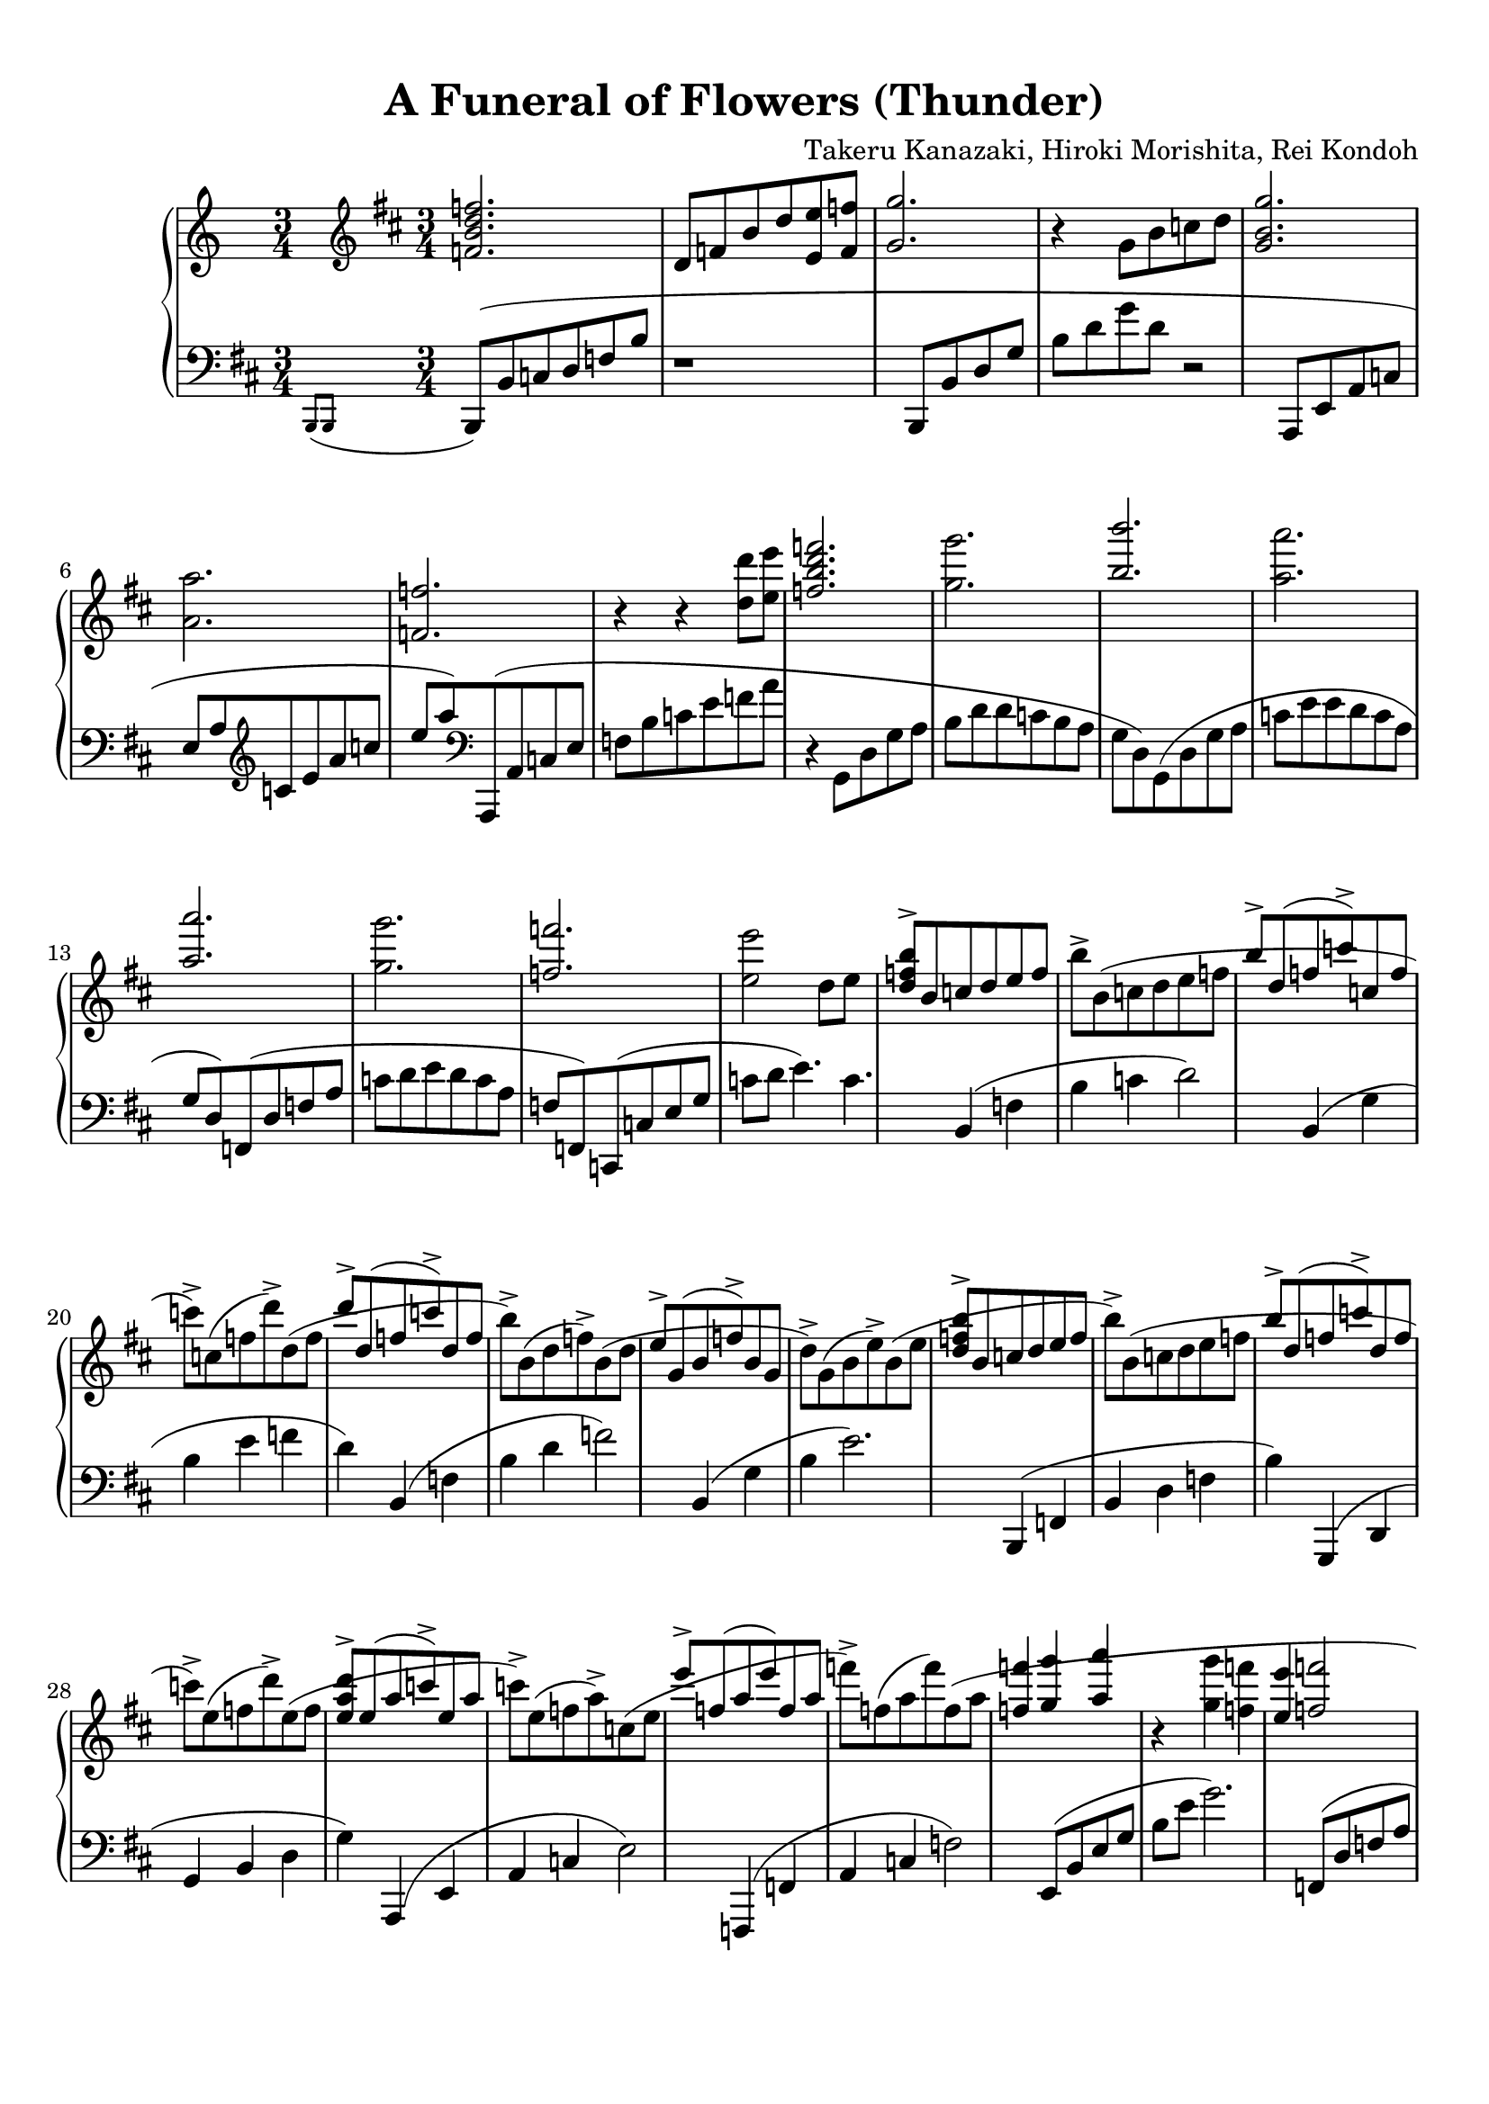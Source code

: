 % Automatically generated from a musicxml file.
\version "2.22.1"

#(set-global-staff-size 20.0038)

#(set! paper-alist 
(cons '("new_size" . (cons (* 210.061 mm) (* 296.931 mm))) paper-alist))
\paper {
    #(set-paper-size "new_size")
    top-margin = 10\mm
    bottom-margin = 20.0001\mm
    left-margin = 10\mm
    right-margin = 10\mm
    ragged-last-bottom = ##f
}

\header {
    lyricist = "Arr. Person of Hourai"
    composer = "Takeru Kanazaki, Hiroki Morishita, Rei Kondoh"
    title = "A Funeral of Flowers (Thunder)"
}

part-Pone-one = {
    << { \key d \major
        \time 3/4
        \clef treble
    <f' b' d'' f'' >2.   } \\{  }  >> |
    d'8  f'8  b'8  d''8  <e' e'' >8  <f' f'' >8   |
    << { <g' g'' >2.)   } \\{  }  >> |
    r4  g'8  b'8  c''8  d''8   |
    << { <g' b' g'' >2.)   } \\{  }  >> |
    % 5
    <a' a'' >2.   |
    << { <f' f'' >2.   } \\{  }  >> |
    r4  r4  <d'' d''' >8  <e'' e''' >8   |
    << { <f'' b'' d''' f''' >2.)   } \\{  }  >> |
    <g'' g''' >2.   |
    % 10
    << { <b'' b''' >2.   } \\{  }  >> |
    <a'' a''' >2.   |
    << { <a'' a''' >2.   } \\{  }  >> |
    <g'' g''' >2.   |
    << { <f'' f''' >2.   } \\{  }  >> |
    % 15
    <e'' e''' >2  d''8  e''8   |
<< { <d'' f'' b'' >8->  b'8(  c''8  d''8  e''8  f''8   } \\{  }  >> |
b''8)->  b'8(  c''8  d''8  e''8  f''8   |
<< { b''8)->  d''8(  f''8  c'''8)->  c''8(  f''8   } \\{  }  >> |
c'''8)->  c''8(  f''8  d'''8)->  d''8(  f''8   |
% 20
<< { d'''8)->  d''8(  f''8  c'''8)->  d''8(  f''8   } \\{  }  >> |
b''8)->  b'8(  d''8  f''8)->  b'8(  d''8   |
<< { e''8)->  g'8(  b'8  f''8)->  b'8(  g'8   } \\{  }  >> |
d''8)->  g'8(  b'8  e''8)->  b'8(  e''8   |
<< { <d'' f'' b'' >8)->  b'8(  c''8  d''8  e''8  f''8   } \\{  }  >> |
% 25
b''8)->  b'8(  c''8  d''8  e''8  f''8   |
<< { b''8)->  d''8(  f''8  c'''8)->  d''8(  f''8   } \\{  }  >> |
c'''8)->  e''8(  f''8  d'''8)->  e''8(  f''8   |
<< { <e'' a'' d''' >8)->  e''8(  a''8  c'''8)->  e''8(  a''8   } \\{  }  >> |
c'''8)->  e''8(  f''8  a''8)->  c''8(  e''8   |
% 30
<< { e'''8)->  f''8(  a''8  e'''8)  f''8(  a''8   } \\{  }  >> |
f'''8)->  f''8(  a''8  f'''8)  f''8(  a''8   |
<< { <f'' f''' >4)(  <g'' g''' >4  <a'' a''' >4   } \\{  }  >> |
r4  <g'' g''' >4  <f'' f''' >4   |
<< { <e'' e''' >4  <f'' f''' >2   } \\{  }  >> |
% 35
<e'' e''' >4  <d'' d''' >4  <c'' c''' >4   |
<< { <c'' c''' >8  <d'' d''' >8  <b' b'' >2)   } \\{  }  >> |
c'8  d'8  f'8  b'8  b'4)   |
<< { <d' g' c'' >8(  d''8  b'2)   } \\{  }  >> |
b8  d'8  g'8  b'8  b'4)   |
% 40
<<
    \context Voice = "voiceone" { \voiceOne 
        \tuplet 3/2 { <d' a' >8(  d''8  f''8 }  \tuplet 3/2 { a''8  f''8  a''8 }  \tuplet 3/2 { d'''8  a''8  d'''8 }   |
        \tuplet 3/2 { f'''8  d'''8  f'''8 }  \tuplet 3/2 { a'''8  f'''8  d'''8 }  \tuplet 3/2 { a''8  f''8  d''8) }   |
        \tuplet 3/2 { <f' a' >8(  c''8  f''8 }  \tuplet 3/2 { a''8  f''8  a''8 }  \tuplet 3/2 { c'''8  a''8  c'''8 }   |

    }
    \context Voice = "voicetwo" { \voiceTwo 
         |
         |
         |

    }
>>
\tuplet 3/2 { f'''8  c'''8  f'''8 }  \tuplet 3/2 { a'''8  f'''8  c'''8 }  \tuplet 3/2 { a''8  f''8  c''8) }   |
<<
    \context Voice = "voiceone" { \voiceOne 
        \tuplet 3/2 { <d' b' >8(  d''8  g''8 }  \tuplet 3/2 { b''8  g''8  b''8 }  \tuplet 3/2 { d'''8  b''8  d'''8 }   |
        % 45
        \tuplet 3/2 { g'''8  d'''8  g'''8 }  \tuplet 3/2 { b'''8  g'''8  d'''8 }  \tuplet 3/2 { b''8  g''8  d''8) }   |
        % 45
        \key b \major
        \time 3/2
        \tuplet 3/2 { e'''8(  b''8  g''8 }  \tuplet 3/2 { e''8  g''8  b''8 }  \tuplet 3/2 { d'''8  b''8  g''8 }  \tuplet 3/2 { e''8  b'8  e''8 }  \tuplet 3/2 { b''8  g''8  e''8 }  \tuplet 3/2 { b'8  g'8  b'8) }   |
        % 45
        \tuplet 3/2 { g''8(  d''8  b'8 }  \tuplet 3/2 { g'8  b'8  d''8 }  \tuplet 3/2 { g''8  d''8  b'8 }  \tuplet 3/2 { g'8  b'8  d''8 }  \tuplet 3/2 { b''8  g''8  d''8 }  \tuplet 3/2 { b'8  g'8  b'8) }   |
        % 45
        \time 4/4
        \tuplet 3/2 { c''8(  b'8  a'8 }  \tuplet 3/2 { g'8  d'8  b8 }  r2   |
        % 45
        \time 12/8
    \slashedGrace { b''8(  c'''8 }  d'''8)->  d''8(  g''8  b''8)->  d''8(  g''8  c'''8)->  d''8(  g''8  a''8)->  d''8(  g''8   |
    % 45
b''8)->  b'8(  e''8  g''8)->  b'8(  e''8->  a''8)->  b'8(  e''8  b''4.)->   |
% 45
r4.  <b' d'' g'' b'' >4.(  <c'' c''' >4.  <a' a'' >4.   |
% 45
<b' b'' >1.)   |
% 45
r4.  <b' b'' >4.(  <c'' c''' >4.  <a' a'' >4.   |
% 45
<f' f'' >1.)   |
% 45
r4.  <b' b'' >4.(  <c'' c''' >4.  <a' a'' >4.   |
% 45
<b' b'' >2.  <f'' f''' >2.   |
% 45
<f'' a'' d''' f''' >4.  <e'' e''' >4.  <d'' d''' >4.  <c'' c''' >4.)   |
% 45
r4.  <d'' d''' >4.  r4.  <a' a'' >4.   |
% 45
\time 3/4
<g' b' d'' g'' >4  d'8(  g'8  b'8  g'8)   |
% 45

}
\context Voice = "voicetwo" { \voiceTwo 
     |
    % 45
     |
    % 45
     |
    % 45
     |
    % 45
     |
    % 45
     |
    % 45
     |
    % 45
     |
    % 45
     |
    % 45
     |
    % 45
     |
    % 45
     |
    % 45
     |
    % 45
     |
    % 45
     |
    % 45
     |
    % 45

}
>>
d'8(  g'8  c''8  g'8)  d'8(  g'8   |
<< { d''8  g'8)  d'8(  g'8  a'8  g'8)   } \\{  }  >> |
d'8(  g'8  b'8  g'8)  d'8(  g'8)   |
<< { a'8(  g'8  d'8)  a'8(  g'8  d'8)   } \\{  }  >> |
b'8(  g'8  d'8)  c''8(  d'8  g'8   |
% 65
<< { d''8)  d'8(  g'8  a'8  b'8  c''8   } \\{  }  >> |
d''16)  g'16(  a'16  b'16  c''16  d''16  e''16  f''16  g''16  a''16  b''16  d'''16   |
<< { g'''16)  g''16  f'''16  f''16  a''16  a'16  b''16  b'16  f'''16  f''16  e'''16  e''16   } \\{  }  >> |
g''16  g'16  e'''16  e''16  d'''16  d''16  b''16  b'16  g''16  g'16  d''16  d'16   |
<< { d''2.   } \\{  }  >> |
% 70
<d''' g''' a''' d'''' >2.   |
<< { <b' d'' a'' >8->  b'8(  c''8  d''8  g''8)->  g'8   } \\{  }  >> |
d''8->  g'8(  b'8  c''8  d''8  g'8)   |
<< { d''8  a'8  <a' d'' a'' >4->  g''4->   } \\{  }  >> |
d''8->  f'8(  g'8  a'8  c''8)->  a'8   |
% 75
<< { <g' b' d'' >8->  g'8  f''8->  g'8  g''8->  g'8   } \\{  }  >> |
d''8->  g'8  b'8  g'8  c''8->  g'8   |
<< { <f' b' d'' >8->  f'8(  b'8  c''8  d''8)  f'8(   } \\{  }  >> |
b'8  c''8  d''8)  f'8(  b'8  c''8   |
<< { <b' d'' a'' >8)->  a'8(  c''8  e''8  <g' g'' >8)->  c''8   } \\{  }  >> |
% 80
<d' d'' >8->  d'8(  g'8  a'8  b'8  d''8)   |
<< { d''8  a'8  <a' d'' a'' >8->  a'8  g''8->  a'8   } \\{  }  >> |
d''8->  f'8(  g'8  a'8  c''8)->  a'8   |
<< { <g' b' d'' >8->  g'8  f''8->  g'8  g''8->  g'8   } \\{  }  >> |
d''8->  g'8(  a'8  b'8  c''8)->  g'8   |
% 85
<< { d''8->  f'8(  g'8  a'8  c''8  d''8   } \\{  }  >> |
f''8)  c''8(  d''8  f''8)  f''16(  g''16  a''16  b''16   |
<< { \key d \major
<d'' f'' c''' >8)->  d''8(  e''8  f''8  b''8)->  b'8   } \\{  }  >> |
f''8->  b'8(  d''8  e''8  f''8  b'8)   |
<< { f''8  e''8  <f'' a'' c''' >8->  e''8  b''8->  e''8   } \\{  }  >> |
% 90
f''8->  c''8(  b'8  c''8  e''8)->  c''8   |
<< { <b' d'' f'' >8->  b'8  a''8->  b'8  b''8->  b'8   } \\{  }  >> |
f''8->  b'8(  c''8  d''8  e''8)->  b'8   |
<< { f''8->  a'8(  c''8  d''8  f''8  a'8)   } \\{  }  >> |
\tuplet 3/2 { f''8(->  f'8->  f''8-> }  \tuplet 3/2 { g''8->  g'8->  g''8-> }  \tuplet 3/2 { a''8->  a'8->  a''8)-> }   |
% 95
<< { c'''8->  c''8(  e''8  g''8  b''8)->  d''8   } \\{  }  >> |
<b' d'' f'' >8->  b'8(  c''8  d''8  f''8  d''8)   |
<< { f''8  c''8  \tuplet 3/2 { d'''8(->  d''8->  d'''8-> }  \tuplet 3/2 { c'''8->  c''8->  c'''8-> }   } \\{  }  >> |
\tuplet 3/2 { e'''8->  e''8->  e'''8-> }  \tuplet 3/2 { d'''8->  d''8->  d'''8-> }  \tuplet 3/2 { c'''8->  c''8->  c'''8)-> }   |
<< { c'''8->  d''8  f''8  d''8  <f'' b'' >8->  d''8   } \\{  }  >> |
% 100
f''8  d''8  <f'' c''' >8->  d''8  <f'' d''' >8->  d''8   |
<< { e'''8->  a''8(  b''8  c'''8  <d'' d''' >8->  <e'' e''' >8->   } \\{  }  >> |
<f'' f''' >2.)->   |
<< { <b'' d''' e''' f''' >2.   } \\{  }  >> |
r4  <e'' e''' >4  <d'' d''' >8  <c'' c''' >8   |
% 105
<<
    \context Voice = "voiceone" { \voiceOne 
        <b' d'' f'' b'' >2.   |
        <b' b'' >8  <c'' c''' >8  <b' b'' >8  <a' a'' >8  <g' g'' >8  <c' c'' >8   |
        \key e \major
        c''8(  d''8  e''8  f''8  a''8  g''8   |
        f''8  c''8  g''8  a''8  b''8  c'''8   |
        b''8  a''8  g''8  a''8  g''8  f''8   |
        g''8)  d''8(  d''8  e''8  f''8  g''8   |
        <c'' e'' g'' >8)  b'8(  c''8  d''8  e''8  f''8   |
        \tuplet 3/2 { g''8)(  g'8  g''8 }  \tuplet 3/2 { a''8  a'8  a''8 }  \tuplet 3/2 { b''8  b'8  b''8 }   |
        <e'' g'' c''' >8)  b''8(  c'''8  d'''8  e'''8  f'''8   |
        <g'' g''' >8)  <d'' d''' >8  <d'' d''' >8  <e'' e''' >8  <f'' f''' >8  <g'' g''' >8   |
        \key b \major
        g'''16  g''16  e'''16  e''16  d'''16  d''16  b''16  b'16  a''16  a'16  g''16  g'16   |

    }
    \context Voice = "voicetwo" { \voiceTwo 
         |
         |
         |
         |
         |
         |
         |
         |
         |
         |
         |

    }
>>
b''16  b'16  a''16  a'16  g''16  g'16  e''16  e'16  d''16  d'16  c''16  c'16   |
e''16  e'16  d''16  d'16  b'16  b16  g'16  \clef bass
g16  e'16  e16  d'16  d16   |
a4  \clef treble
<g' g'' >4  <a' a'' >4   |
<<
    \context Voice = "voiceone" { \voiceOne 
        \time 3/2
        <b' b'' >2  <a' a'' >2  <g' g'' >4  <f' f'' >4   |
        % 120
        <g' g'' >2  <f' f'' >2  <e' e'' >4  <d' d'' >4   |
        % 120
        <c' c'' >2  <d' d'' >1   |
        % 120
    r1  g''4->  a''4->   |
    % 120
<b' d'' b'' >8->  b'8(  d''8  b''8  a''8)->  b'8(  d''8  a''8  g''8)->  b'8  f''8->  b'8   |
% 120
<a' c'' g'' >8->  a'8(  c''8  d''8  f''8)->  f'8(  a'8  c''8  e''4)->  d''4->   |
% 120
c''8->  e'8(  f'8  b'8  d''8)->  d'8(  f'8  b'8  d''8)->  d'8(  f'8  b'8   |
% 120
<d'' g'' d''' >8)->  d''8(  g''8  d'''8)->  d''8(  g''8  e'''8)->  e''8(  g''8  f'''8)->  f''8  a''8   |
% 120
\time 3/4
f'''8->  f''8(  b''8  e'''8)->  e''8(  g''8   |
% 120

}
\context Voice = "voicetwo" { \voiceTwo 
     |
    % 120
     |
    % 120
     |
    % 120
     |
    % 120
     |
    % 120
     |
    % 120
     |
    % 120
     |
    % 120
     |
    % 120

}
>>
g''8)->  c''8(  e''8  g''8)  c''8(  e''8   |
<< { <c'' e'' a'' >8)->  a'8(  c''8  c'''8)->  a'8(  d''8   } \\{  }  >> |
% 130
d'''8)->  g''8(  a''8  e'''8)->  g''8(  a''8   |
<< { e'''8)->  f''8(  a''8  d'''8)->  d''8(  f''8   } \\{  }  >> |
g''8)->  b'8  a''8->  d''8  b''8->  d''8   |
<< { <e'' g'' d''' >8->  e''8(  g''8  d'''8)->  e''8(  g''8   } \\{  }  >> |
c'''4)->  b''4->  a''4->   |
% 135
<<
    \context Voice = "voiceone" { \voiceOne 
        \key d \major
        <d'' f'' b'' >2  <a' a'' >4   |
        <g' g'' >4  <a' a'' >4  <b' b'' >4   |
        r4  <c'' f'' a'' c''' >4  <b' b'' >4   |
        <c'' c''' >4  <d'' d''' >4  <e'' e''' >4   |
        r4  <b'' d''' f''' >4  e'''4   |

    }
    \context Voice = "voicetwo" { \voiceTwo 
         |
         |
         |
         |
         |

    }
>>
<d''' f''' a''' >4  f'''4  d'''4   |
<<
    \context Voice = "voiceone" { \voiceOne 
        <e'' a'' c''' >4  b''4  e'''4   |
        \time 2/4
        <e'' c''' >4  <c'' a'' >4   |
        \time 3/4
        r4  <b' d'' f'' >4  e''4   |

    }
    \context Voice = "voicetwo" { \voiceTwo 
         |
         |
         |

    }
>>
<d'' f'' a'' >4  f''4  d''4   |
% 145
<< { <e' a' c'' >4  b'4  e''4   } \\{  }  >> |
\time 1/4
c''4   |
<< { \time 3/4
r4  <b'' d''' e''' f''' >4  e'''4   } \\{  }  >> |
<d''' f''' a''' >4  f'''4  d'''4   |
<< { <e'' a'' c''' >4  b''4  e'''4   } \\{  }  >> |
% 150
\time 1/4
<e'' a'' c''' >4   |
<< { \time 3/4
r4  <b' d'' e'' f'' >4  e''4   } \\{  }  >> |
<d'' f'' a'' >4  f''4  d''4   |
<< { <e' a' b' c'' >4  b'4  e''4   } \\{  }  >> |
\time 2/4
c''4  a'4   |
% 155
<< { \time 3/4
r4  b16(  c'16  d'16  e'16  f'16  g'16  a'16  b'16   } \\{  }  >> |
c''16  d''16  e''16  f''16  g''16  a''16  b''16  c'''16  c'''4)\trill   |
<< { c'''2.(   } \\{  }  >> |
c'''16)(  b''16  f''16  d''16  f''16  b''16  c'''16  d'''16  e'''16  f'''16  g'''16  a'''16   |
<< { b'''16)(  a'''16  g'''16  f'''16  e'''16  d'''16  c'''16  b''16  a''16  g''16  f''16  e''16   } \\{  }  >> |
% 160
d''16  c''16  b'16  a'16  g'16  a'16  g'16  f'16  \tuplet 3/2 { e'8  d'8  c'8 }   |
<< { b16)(  d'16  e'16  f'16  g'16  a'16  b'16  c''16  d''16  e''16  f''16  g''16   } \\{  }  >> |
a''16  b''16  c'''16  d'''16  \tuplet 3/2 { e'''8  f'''8  g'''8 }  a'''4)   |
}

part-Pone-two = {
    \key d \major
    \time 3/4
    \clef bass
    \slashedGrace { b,,8(  b,,8 }  b,,8)(  b,8  c8  d8  f8  b8   |
    r1   |
    b,,8(  b,8  d8  g8  b8  d'8   |
    g'8  d'8  r2   |
    a,,8(  e,8  a,8  c8  e8  a8   |
    % 5
    \clef treble
    c'8  e'8  a'8  c''8  e''8  a''8)   |
    \clef bass
    a,,8(  a,8  c8  e8  f8  b8   |
    c'8  e'8  f'8  a'8  r4   |
    g,8(  d8  g8  a8  b8  d'8   |
    d'8  c'8  b8  a8  g8  d8)   |
    % 10
    g,8(  d8  g8  a8  c'8  e'8   |
    e'8  d'8  c'8  a8  g8  d8)   |
    f,8(  d8  f8  a8  c'8  d'8   |
    e'8  d'8  c'8  a8  f8  f,8)   |
    c,8(  c8  e8  g8  c'8  d'8   |
    % 15
    e'4.)  c'4.   |
    b,4(  f4  b4   |
    c'4  d'2)   |
    b,4(  g4  b4   |
    e'4  f'4  d'4)   |
    % 20
    b,4(  f4  b4   |
    d'4  f'2)   |
    b,4(  g4  b4   |
    e'2.)   |
    b,,4(  f,4  b,4   |
    % 25
    d4  f4  b4)   |
    g,,4(  d,4  g,4   |
    b,4  d4  g4)   |
    a,,4(  e,4  a,4   |
    c4  e2)   |
    % 30
    f,,4(  f,4  a,4   |
    c4  f2)   |
    e,8(  b,8  e8  g8  b8  e'8   |
    g'2.)   |
    f,8(  d8  f8  a8  c'8  e'8   |
    % 35
    f'2.)   |
    b,,8(  f,8  b,8  d8  f8  b8   |
    r1   |
    b,,8(  b,8  d8  g8  b8  g8   |
    r1   |
    % 40
    r4  <e, e >4  <f, f >4   |
    <d, d >4  \tuplet 3/2 { <a,, a, >4  <f,, f, >4  <d,, d, >4 }   |
    r4  <f,, f, >4  <c, c >4   |
    <f, f >4  \tuplet 3/2 { <g, g >4  <a, a >4  <b, b >4 }   |
    r4  <a, a >4  <b, b >4   |
    % 45
    <g, g >4  \tuplet 3/2 { <d, d >4  <b,, b, >4  <g,, g, >4 }   |
    \key b \major
    \time 3/2
    \tuplet 3/2 { e,,4(  b,,4  e,4 }  \tuplet 3/2 { f,4  g,4  b,4 }  e2)   |
    \tuplet 3/2 { e,,4(  b,,4  e,4 }  \tuplet 3/2 { g,4  b,4  e4 }  g2)   |
    \time 4/4
    r2  \tuplet 3/2 { g8  d8  b,8 }  \tuplet 3/2 { a,8  g,8  d,8 }   |
    \time 12/8
    g,,1.)   |
    % 50
    g,8(  e8  g8)  b4.  b2.   |
    g,8(  d8  g8  a8  b8  d'8  d'8  b8  a8  g8)  g8  e8(   |
    g,8)(  d8  g8  a8  b8  d'8  d'8  b8  a8  g8)  g8  g,8(   |
    e,8)(  b,8  e8  f8  g8  b8  b8  g8  f8  b,4.)   |
    e,8(  b,8  e8  f8  g8  b8  b8  g8  f8  e8)  e8  b,8(   |
    % 55
    f,8)(  c8  f8  g8  a8  c'8  c'8  a8  g8  f8  c8  a,8)   |
    f,8(  c8  f8  g8  a8  c'8  c'8  a8  g8  f8)  f8  c8(   |
    d,8)(  a,8  d8  e8  f8  g8  a8  g8  f8  e8)  e8  a,8(   |
    d,8)(  a,8  d8  e8  f8  a8  c'8  a8  f8  e8)  e8  a,8   |
    \time 3/4
    e,8  b,8  e8  f8  g4   |
    % 60
    e,8  b,8  e8  f8  g4   |
    e,8  b,8  e8  f8  g4   |
    e,8  b,8  e8  f8  g4   |
    e,8  b,8  e8  b,8  e,8  b,8   |
    e8  b,8  e,8  b,8  e8  b,8   |
    % 65
    e,8  b,8  e8  b,8  e8  b,8   |
    e,8  b,8  e8  b,8  e8  b,8   |
    e,2.   |
    e,2.   |
    e,8(  d8  g8  a8  b8  c'8   |
    % 70
    \clef treble
    d'8  g'8  a'8  b'8  d''8  g''8)   |
    \clef bass
    e,4(  b,4  e4   |
    f4  g4  b4)   |
    f,4(  c4  g4   |
    a2  f4)   |
    % 75
    g,4(  d4  g4   |
    a4  b4  g4)   |
    b,,4(  f,4  b,4   |
    c4  d4  f4)   |
    c,4(  g,4  c4   |
    % 80
    e4  g2)   |
    d,4(  a,4  d4   |
    f4  a2)   |
    e,4(  b,4  e4   |
    f4  g4  b4)   |
    % 85
    f,4(  c4  f4   |
    g4  a2)   |
    \key d \major
<g,, g, >4->  <b, f >4  <d b >4   |
<f d' >4  <d b >4  <b, f >4   |
<g,, g, >4->  <c a >4  <e c' >4   |
% 90
<a e' >4  <e c' >4  <c a >4   |
<g,, g, >4->  <d b >4  <f d' >4   |
<b f' >4  <f d' >4  <d b >4   |
<d, d >4->  <d a >4  <f c' >4   |
<a f' >4  <f c' >4  <d a >4   |
% 95
<g,, g, >4->  <b, f >4  <d b >4   |
<f d' >4  <d b >4  <b, f >4   |
<g,, g, >4->  <c a >4  <e c' >4   |
<a e' >4  <e c' >4  <c a >4   |
<g,, g, >4->  <b, f >4  <d b >4   |
% 100
<g d' >4  <d b >4  <b, f >4   |
<g,, g, >4->  <b, f >4  <d b >4   |
<g d' >8  b8  \clef treble
d'8  f'8  b'8  d''8   |
\clef bass
b,8(  f8  b8  c'8  d'4)   |
a,8(  a8  b8  c'8  e'4)   |
% 105
g,8(  g8  b8  d'8  f'4)   |
c,8(  c8  e8  g8  b4)   |
\key e \major
f,8(  c8  f8  a8  c'4)   |
e,8(  e8  f8  g8  a8  c'8)   |
d,8(  d8  f8  a8  c'4)   |
% 110
d,8(  d8  g8  b8  d'4)   |
c,8(  g,8  c8  g,8  e8  c8)   |
b,,8(  b,8  d8  e8  f4)   |
a,,8(  a,8  c8  e8  g4)   |
d,8(  a,8  d8  f8  a4)   |
% 115
\key b \major
<e, e >2.   |
<e, e >2.   |
<e, e >2.   |
d4  a,4  f,4   |
\time 3/2
c4(  g4  c'4  e'4)  e'2   |
% 120
d4(  a4  d'4  f'4)  f'2   |
e4(  b4  e'4  g'4)  g'4  b4(   |
f4)(  c'4  f'4  a'4)  a'2   |
g,8(  d8  g8  a8  b8  d'8  g'4)  g'2   |
a,,8(  f,8  a,8  c8  f8  c8  c'4)  c'2   |
% 125
b,,8(  f,8  b,8  c8  d8  f8  b4)  f4  d4   |
c,8(  c8  d8  f8  d8  c'8  c'8  g8  f8  d8)  d8  g,8   |
\time 3/4
<c, c >8  g,8  c8  d8  e4   |
<c, c >8(  g,8  c8  d8  e4)   |
<d, d >8(  a,8  d8  g8  a4)   |
% 130
<d, d >8(  a,8  d8  g8  a4)   |
<b,, b, >8(  b,8  d8  g8  a4)   |
<b,, b, >8  b,8  d8  g8  a4   |
<e, e >8(  b,8  e8  g8  b4)   |
<e, e >8  b,8  e8  g8  b4   |
% 135
\key d \major
b4  <d, d >4  <c, c >4   |
<b,, b, >4  <a,, a, >4  <f,, f, >4   |
<g,, g, >2.   |
<g,, g, >2.   |
e,8(  b,8  e8  f8  g4)   |
% 140
e,8(  b,8  e8  f8  g4)   |
e,8(  b,8  e8  f8  g4)   |
\time 2/4
e,8(  b,8  e8  f8)   |
\time 3/4
e,8(  b,8  e8  f8  g4)   |
e,8(  b,8  e8  f8  g4)   |
% 145
e,8(  b,8  e8  f8  g4)   |
\time 1/4
e,8(  b,8)   |
\time 3/4
b,8(  f8  b8  c'8  d'4)   |
b,8(  f8  b8  c'8  d'4)   |
b,8(  f8  b8  c'8  d'4)   |
% 150
\time 1/4
b,4   |
\time 3/4
b,8(  f8  b8  c'8  d'4)   |
b,8(  f8  b8  c'8  d'4)   |
b,8(  f8  b8  c'8  d'4)   |
\time 2/4
b,8(  f8  b8  c'8)   |
% 155
\time 3/4
b,,8  f,8  b,2   |
b,2.   |
b,,8  g,8  b,2   |
b,2.   |
b,,8  f,8  a,2   |
% 160
a,2.   |
b,,8(  c8  e4)  e4   |
e2.   |
}

\score {
    \new GrandStaff <<
        \new Staff \part-Pone-one
        \new Staff \part-Pone-two
    >>
    \layout {}
}
